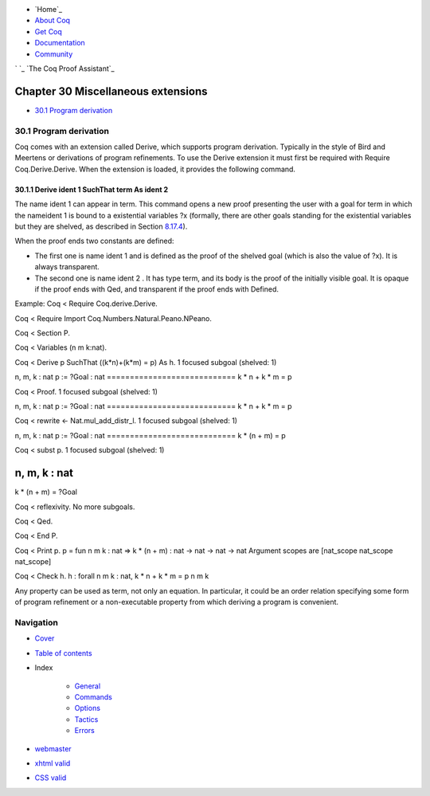 

+ `Home`_
+ `About Coq`_
+ `Get Coq`_
+ `Documentation`_
+ `Community`_

` `_ `The Coq Proof Assistant`_


Chapter 30 Miscellaneous extensions
===================================


+ `30.1 Program derivation`_




30.1 Program derivation
-----------------------

Coq comes with an extension called Derive, which supports program
derivation. Typically in the style of Bird and Meertens or derivations
of program refinements. To use the Derive extension it must first be
required with Require Coq.Derive.Derive. When the extension is loaded,
it provides the following command.


30.1.1 Derive ident 1 SuchThat term As ident 2
~~~~~~~~~~~~~~~~~~~~~~~~~~~~~~~~~~~~~~~~~~~~~~

The name ident 1 can appear in term. This command opens a new proof
presenting the user with a goal for term in which the nameident 1 is
bound to a existential variables ?x (formally, there are other goals
standing for the existential variables but they are shelved, as
described in Section `8.17.4`_).

When the proof ends two constants are defined:


+ The first one is name ident 1 and is defined as the proof of the
  shelved goal (which is also the value of ?x). It is always
  transparent.
+ The second one is name ident 2 . It has type term, and its body is
  the proof of the initially visible goal. It is opaque if the proof
  ends with Qed, and transparent if the proof ends with Defined.



Example:
Coq < Require Coq.derive.Derive.

Coq < Require Import Coq.Numbers.Natural.Peano.NPeano.

Coq < Section P.

Coq < Variables (n m k:nat).

Coq < Derive p SuchThat ((k*n)+(k*m) = p) As h.
1 focused subgoal
(shelved: 1)

n, m, k : nat
p := ?Goal : nat
============================
k * n + k * m = p

Coq < Proof.
1 focused subgoal
(shelved: 1)

n, m, k : nat
p := ?Goal : nat
============================
k * n + k * m = p

Coq < rewrite <- Nat.mul_add_distr_l.
1 focused subgoal
(shelved: 1)

n, m, k : nat
p := ?Goal : nat
============================
k * (n + m) = p

Coq < subst p.
1 focused subgoal
(shelved: 1)

n, m, k : nat
============================
k * (n + m) = ?Goal

Coq < reflexivity.
No more subgoals.

Coq < Qed.

Coq < End P.

Coq < Print p.
p = fun n m k : nat => k * (n + m)
: nat -> nat -> nat -> nat
Argument scopes are [nat_scope nat_scope nat_scope]

Coq < Check h.
h
: forall n m k : nat, k * n + k * m = p n m k

Any property can be used as term, not only an equation. In particular,
it could be an order relation specifying some form of program
refinement or a non-executable property from which deriving a program
is convenient.



Navigation
----------


+ `Cover`_
+ `Table of contents`_
+ Index

    + `General`_
    + `Commands`_
    + `Options`_
    + `Tactics`_
    + `Errors`_




+ `webmaster`_
+ `xhtml valid`_
+ `CSS valid`_


.. _Commands: :///home/steck/command-index.html
.. _Get Coq: :///download
.. _8.17.4: :///home/steck/tactics.html#shelve
.. _Options: :///home/steck/option-index.html
.. _About Coq: :///about-coq
.. _Cover: :///home/steck/index.html
.. _CSS valid: http://jigsaw.w3.org/css-validator/
.. _The Coq Proof Assistant: :///
.. _Errors: :///home/steck/error-index.html
.. _30.1  Program derivation: :///home/steck/miscellaneous.html#sec892
.. _General: :///home/steck/general-index.html
.. _Documentation: :///documentation
.. _xhtml valid: http://validator.w3.org/
.. _Table of contents: :///home/steck/toc.html
.. _Community: :///community
.. _webmaster: mailto:coq-www_@_inria.fr
.. _Tactics: :///home/steck/tactic-index.html


